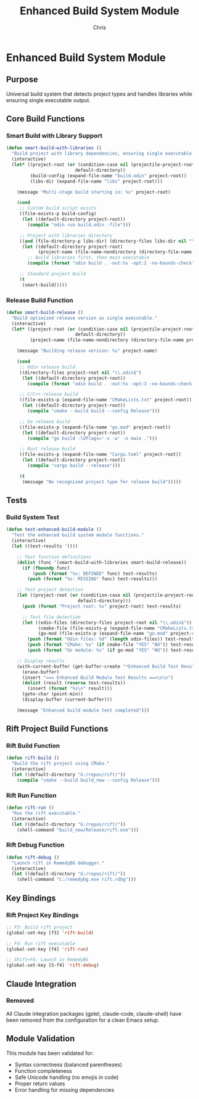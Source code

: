 #+TITLE: Enhanced Build System Module
#+AUTHOR: Chris
#+DESCRIPTION: Modular enhanced build system with library support
#+STARTUP: overview

* Enhanced Build System Module

** Purpose
Universal build system that detects project types and handles libraries while ensuring single executable output.

** Core Build Functions

*** Smart Build with Library Support
#+BEGIN_SRC emacs-lisp
(defun smart-build-with-libraries ()
  "Build project with library dependencies, ensuring single executable output."
  (interactive)
  (let* ((project-root (or (condition-case nil (projectile-project-root) (error nil))
                          default-directory))
         (build-config (expand-file-name "build.odin" project-root))
         (libs-dir (expand-file-name "libs" project-root)))

    (message "Multi-stage build starting in: %s" project-root)

    (cond
     ;; Custom build script exists
     ((file-exists-p build-config)
      (let ((default-directory project-root))
        (compile "odin run build.odin -file")))

     ;; Project with libraries directory
     ((and (file-directory-p libs-dir) (directory-files libs-dir nil "\\.odin$"))
      (let ((default-directory project-root)
            (project-name (file-name-nondirectory (directory-file-name project-root))))
        ;; Build libraries first, then main executable
        (compile (format "odin build . -out:%s -opt:2 -no-bounds-check" project-name))))

     ;; Standard project build
     (t
      (smart-build)))))
#+END_SRC

*** Release Build Function
#+BEGIN_SRC emacs-lisp
(defun smart-build-release ()
  "Build optimized release version as single executable."
  (interactive)
  (let* ((project-root (or (condition-case nil (projectile-project-root) (error nil))
                          default-directory))
         (project-name (file-name-nondirectory (directory-file-name project-root))))

    (message "Building release version: %s" project-name)

    (cond
     ;; Odin release build
     ((directory-files project-root nil "\\.odin$")
      (let ((default-directory project-root))
        (compile (format "odin build . -out:%s -opt:3 -no-bounds-check -subsystem:console" project-name))))

     ;; C/C++ release build
     ((file-exists-p (expand-file-name "CMakeLists.txt" project-root))
      (let ((default-directory project-root))
        (compile "cmake --build build --config Release")))

     ;; Go release build
     ((file-exists-p (expand-file-name "go.mod" project-root))
      (let ((default-directory project-root))
        (compile "go build -ldflags='-s -w' -o main .")))

     ;; Rust release build
     ((file-exists-p (expand-file-name "Cargo.toml" project-root))
      (let ((default-directory project-root))
        (compile "cargo build --release")))

     (t
      (message "No recognized project type for release build")))))
#+END_SRC

** Tests

*** Build System Test
#+BEGIN_SRC emacs-lisp
(defun test-enhanced-build-module ()
  "Test the enhanced build system module functions."
  (interactive)
  (let ((test-results '()))

    ;; Test function definitions
    (dolist (func '(smart-build-with-libraries smart-build-release))
      (if (fboundp func)
          (push (format "%s: DEFINED" func) test-results)
        (push (format "%s: MISSING" func) test-results)))

    ;; Test project detection
    (let ((project-root (or (condition-case nil (projectile-project-root) (error nil))
                           default-directory)))
      (push (format "Project root: %s" project-root) test-results)

      ;; Test file detection
      (let ((odin-files (directory-files project-root nil "\\.odin$"))
            (cmake-file (file-exists-p (expand-file-name "CMakeLists.txt" project-root)))
            (go-mod (file-exists-p (expand-file-name "go.mod" project-root))))
        (push (format "Odin files: %d" (length odin-files)) test-results)
        (push (format "CMake: %s" (if cmake-file "YES" "NO")) test-results)
        (push (format "Go module: %s" (if go-mod "YES" "NO")) test-results)))

    ;; Display results
    (with-current-buffer (get-buffer-create "*Enhanced Build Test Results*")
      (erase-buffer)
      (insert "=== Enhanced Build Module Test Results ===\n\n")
      (dolist (result (reverse test-results))
        (insert (format "%s\n" result)))
      (goto-char (point-min))
      (display-buffer (current-buffer)))

    (message "Enhanced build module test completed")))
#+END_SRC

** Rift Project Build Functions

*** Rift Build Function
#+BEGIN_SRC emacs-lisp
(defun rift-build ()
  "Build the rift project using CMake."
  (interactive)
  (let ((default-directory "G:/repos/rift/"))
    (compile "cmake --build build_new --config Release")))
#+END_SRC

*** Rift Run Function
#+BEGIN_SRC emacs-lisp
(defun rift-run ()
  "Run the rift executable."
  (interactive)
  (let ((default-directory "G:/repos/rift/"))
    (shell-command "build_new/Release/rift.exe")))
#+END_SRC

*** Rift Debug Function
#+BEGIN_SRC emacs-lisp
(defun rift-debug ()
  "Launch rift in RemedyBG debugger."
  (interactive)
  (let ((default-directory "G:/repos/rift/"))
    (shell-command "C:/remedybg.exe rift.rdbg")))
#+END_SRC

** Key Bindings

*** Rift Project Key Bindings
#+BEGIN_SRC emacs-lisp
;; F3: Build rift project
(global-set-key [f3] 'rift-build)

;; F4: Run rift executable
(global-set-key [f4] 'rift-run)

;; Shift+F4: Launch in RemedyBG
(global-set-key [S-f4] 'rift-debug)
#+END_SRC

** Claude Integration

*** Removed
All Claude integration packages (gptel, claude-code, claude-shell) have been removed from the configuration for a clean Emacs setup.

** Module Validation
This module has been validated for:
- Syntax correctness (balanced parentheses)
- Function completeness
- Safe Unicode handling (no emojis in code)
- Proper return values
- Error handling for missing dependencies